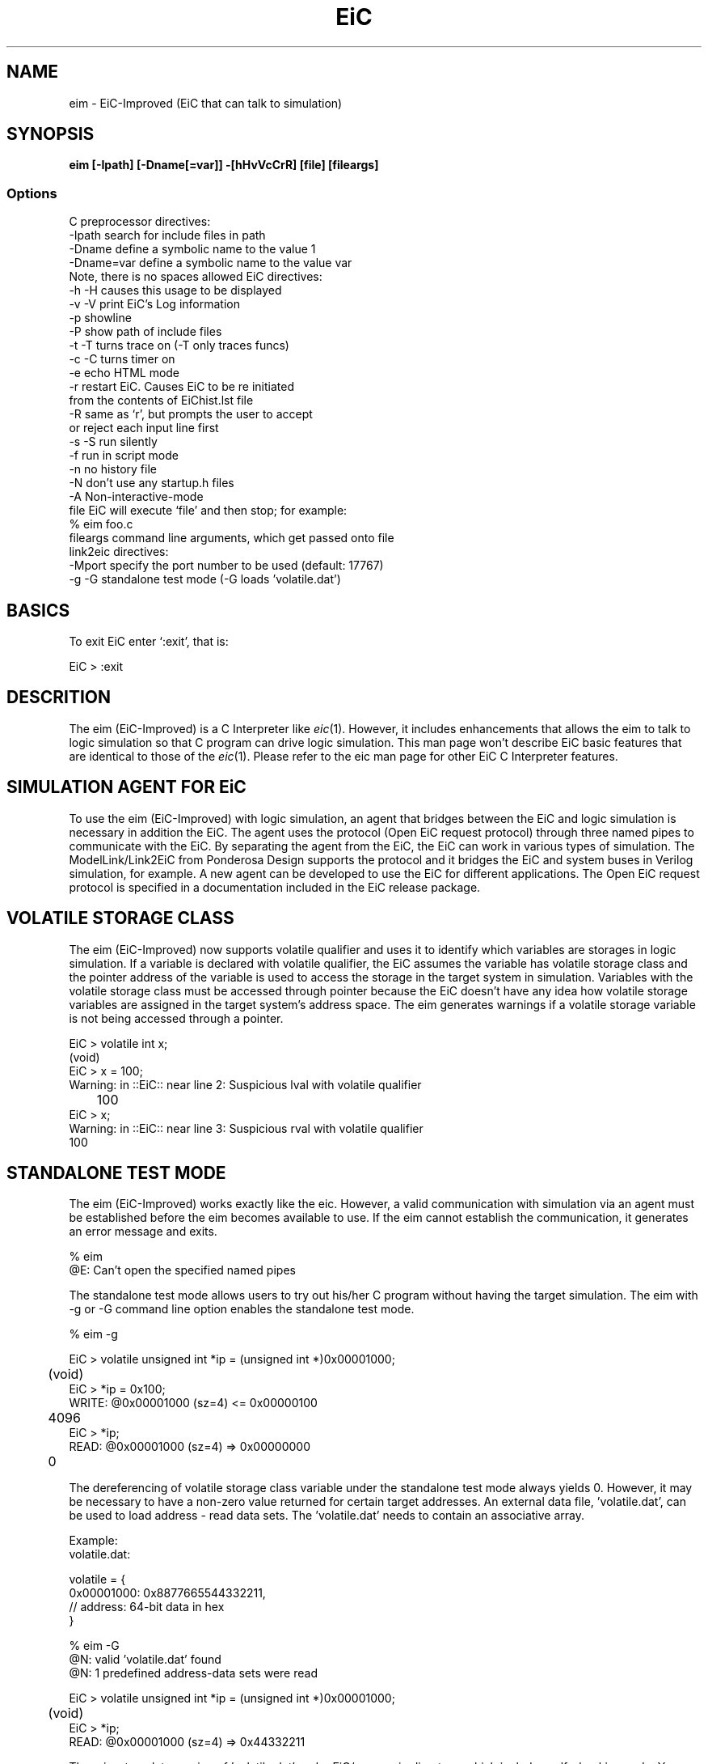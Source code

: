 .TH EiC 1 "15 April 2009"
.SH NAME

eim - EiC-Improved (EiC that can talk to simulation)


.SH SYNOPSIS

\fB eim [-Ipath] [-Dname[=var]] -[hHvVcCrR] [file] [fileargs] \fP

.SS Options

C preprocessor directives:
   -Ipath      search for include files in path
   -Dname      define a symbolic name to the value 1
   -Dname=var  define a symbolic name to the value var
                    Note, there is no spaces allowed
EiC directives:
   -h -H       causes this usage to be displayed
   -v -V       print EiC's Log information
   -p          showline
   -P          show path of include files
   -t -T       turns trace on (-T only traces funcs)
   -c -C       turns timer on
   -e          echo HTML mode
   -r          restart EiC. Causes EiC to be re initiated
                          from the contents of EiChist.lst file
   -R          same as `r', but prompts the user to accept
                           or reject each input line first
   -s -S       run silently
   -f          run in script mode
   -n          no history file
   -N          don't use any startup.h files
   -A          Non-interactive-mode
   file        EiC will execute `file' and then stop; for example:
                       % eim foo.c 
   fileargs    command line arguments, which get passed onto file
.nf
link2eic directives:
   -Mport      specify the port number to be used (default: 17767)
   -g -G       standalone test mode (-G loads 'volatile.dat')




.SH BASICS

To exit EiC enter `:exit', that is:

  EiC >  :exit


.SH DESCRITION

The eim (EiC-Improved) is a C Interpreter like \fIeic\fR(1). However, it includes
enhancements that allows the eim to talk to logic simulation so that
C program can drive logic simulation. This man page won't describe EiC basic 
features that are identical to those of the \fIeic\fR(1). Please refer to the 
eic man page for other EiC C Interpreter features.

.SH SIMULATION AGENT FOR EiC

To use the eim (EiC-Improved) with logic simulation, an agent that bridges
between the EiC and logic simulation is necessary in addition the EiC. 
The agent uses the protocol (Open EiC request protocol) through three named 
pipes to communicate with the EiC. By separating the agent from the EiC,
the EiC can work in various types of simulation.
The ModelLink/Link2EiC from Ponderosa Design supports the protocol and 
it bridges the EiC and system buses in Verilog simulation, for example. 
A new agent can be developed to use the EiC for different applications.
The Open EiC request protocol is specified in a documentation included 
in the EiC release package.

.SH VOLATILE STORAGE CLASS

The eim (EiC-Improved) now supports volatile qualifier and uses it to
identify which variables are storages in logic simulation. If a variable 
is declared with volatile qualifier, the EiC assumes the variable has
volatile storage class and the pointer address of the variable is 
used to access the storage in the target system in simulation.
Variables with the volatile storage class must be accessed through pointer
because the EiC doesn't have any idea how volatile storage variables
are assigned in the target system's address space. The eim 
generates warnings if a volatile storage variable is not being accessed 
through a pointer.

  EiC > volatile int x;
         (void)
  EiC > x = 100;
  Warning: in ::EiC:: near line 2: Suspicious lval with volatile qualifier
  	      100
  EiC > x;
  Warning: in ::EiC:: near line 3: Suspicious rval with volatile qualifier
          100

.SH STANDALONE TEST MODE

The eim (EiC-Improved) works exactly like the eic. However, a valid 
communication with simulation via an agent must be established before
the eim becomes available to use. If the eim cannot establish the
communication, it generates an error message and exits.

  % eim
  @E: Can't open the specified named pipes

The standalone test mode allows users to try out his/her C program
without having the target simulation. The eim with -g or -G command line
option enables the standalone test mode.

  % eim -g

  EiC > volatile unsigned int *ip = (unsigned int *)0x00001000;
  	(void)
  EiC > *ip = 0x100;
  WRITE: @0x00001000 (sz=4) <= 0x00000100
  	4096
  EiC > *ip;
  READ: @0x00001000 (sz=4) => 0x00000000
  	0

The dereferencing of volatile storage class variable under the standalone 
test mode always yields 0. However, it may be necessary to have a non-zero
value returned for certain target addresses. An external data file, 'volatile.dat', can be used to load address - read data sets.
The 'volatile.dat' needs to contain an associative array.

Example:
  volatile.dat:

  volatile = {
      0x00001000: 0x8877665544332211,
  //  address: 64-bit data in hex
      }

  % eim -G
  @N: valid 'volatile.dat' found
  @N: 1 predefined address-data sets were read
  
  EiC > volatile unsigned int *ip = (unsigned int *)0x00001000;
  	(void)
  EiC > *ip;
  READ: @0x00001000 (sz=4) => 0x44332211

There is a template version of 'volatile.dat' under EiC/new_main directory,
which includes self-checking code. You can verify the format by running
it as a Python script.

  % python volatile.dat
  found 1 entries
  Address range:
  Low-end:   0x1000
  High-end:  0x1007
  Data entry seems legal

.SH COMMUNICATION PORT

The eim (EiC-Improved) uses a port number to create a unique communication
between the eim and the agent. The default port number is 17767. However,
the port number can be changed using the -M command line option so that
multiple eim instances can coexist in the same CPU domain.

  % eim -M17768

The eim uses named pipes to communicate with the agent. The named pipes
are created by the agents, not by the eim, in the /usr/tmp directory.

The default named pipes are:
  /usr/tmp/link2eic-17767-stdin
  /usr/tmp/link2eic-17767-stdout
  /usr/tmp/link2eic-17767-stderr

The agents needs to remove the named pipes when it is shutting down.

.SH INTERRUPT SUPPORT

The eim (EiC-Improved) supports interrupt from simulation. A SIGUSR2 signal
is raised when an interrupt event is propagated to the eim. The user needs
to write his/her own SIGUSR2 signal handler to handle the interrupt.
The interrupt events are picked up by the eim independent to the C program 
it is executing. The EiC Virtual Machine (VM) is checking the stderr named
pipe time to time to see if a new event has arrived. This process is not 
done preemptively but id done cooperatively. If the VM stops, it won't
detect an arrival of new event. For example, interrupts won't be processed
when sleep(int secs) is being executed.
To work around this problem, a proprietary library function 
link2eic_iwait(int secs) is provided. It sleeps like sleep() but exits if 
a new event arrives at the stderr command pipe.

.SH RADIX EiC COMMAND

The default display format of the EiC is radix 10. However, in some situations,
radix 16 (hexadecimal format) may be more intuitive than radix 10. The radix
EiC command is added to toggle two radixes. The radix 10 is chosen when the 
eim starts.

  EiC > unsigned long long ull = INT64_MIN;
  	(void)
  EiC > ull;
  	9223372036854775808
  EiC > :radix
  	(void)
  EiC > ull;
  	0x8000000000000000
  EiC > :show ull
  ull -> unsigned long long 
  value= 	0x8000000000000000
  	(void)

When radix 16 is selected, all variables are treated as unsigned. 

  EiC > signed int si = -128;
  	(void)
  EiC > si;
  	-128
  EiC > :radix
  	(void)
  EiC > si;
  	0xffffff80

.SH TRACE GENERATION

Various kinds of Trace information can be sent to the agent to help users to
correlate C program and logic simulation. When the eim is invoked with 
-t or -T command line option, the eim generates function call / return trace
commands to the agent. The -t command line option generates both line trace
information as well as function call / return information (line trace 
information won't be forwarded  to the agent). Only function call / return 
information is generated if -T command line option is given.

  % eim -T test_imgop.c
  @N: Pipes to link2eic are connected
  
  
  [main] 
  [rpclib] 
  [rpc_wait] 
  ret: 0
  
  [rpclib] ver: 1010002
  
  [rpc_wait] .............
  ret: 0
  
  [rpclib] 

  ... snip ... snip ... snip ...

In addition to function call / return trace information, which is generated
automatically when EiC trace mode is on, a trace message can be sent to
the agent using a proprietary library function link2eic_tracelog(char *msg).

  #include <link2eic/link2eic.h>
  
    link2eic_tracelog("The feature is initiated");

It is up to the agent, how trace information from the eim is used.



.SH SEE ALSO

	\fIeic\fR(1)
     Link2EiC.README  (included in the release)

